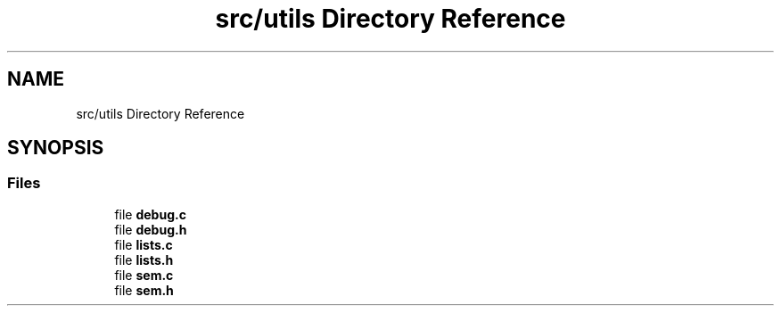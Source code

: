 .TH "src/utils Directory Reference" 3 "Thu Jan 13 2022" "Simulazione Transazioni" \" -*- nroff -*-
.ad l
.nh
.SH NAME
src/utils Directory Reference
.SH SYNOPSIS
.br
.PP
.SS "Files"

.in +1c
.ti -1c
.RI "file \fBdebug\&.c\fP"
.br
.ti -1c
.RI "file \fBdebug\&.h\fP"
.br
.ti -1c
.RI "file \fBlists\&.c\fP"
.br
.ti -1c
.RI "file \fBlists\&.h\fP"
.br
.ti -1c
.RI "file \fBsem\&.c\fP"
.br
.ti -1c
.RI "file \fBsem\&.h\fP"
.br
.in -1c
